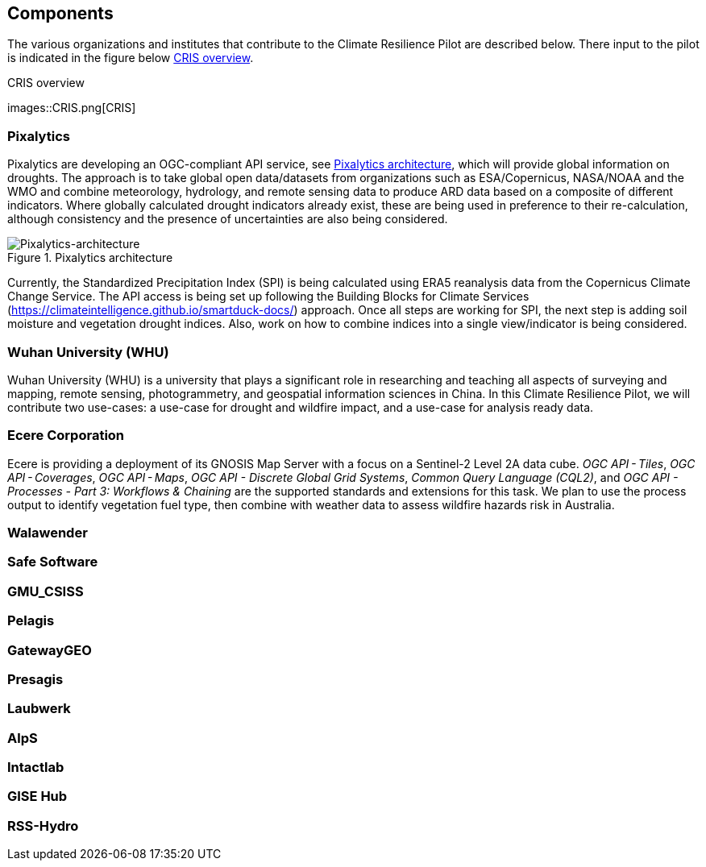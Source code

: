 
[[clause-reference]]
== Components
The various organizations and institutes that contribute to the Climate Resilience Pilot are described below. There input to the pilot is indicated in the figure below <<CRIS>>. 

[[CRIS]]
.CRIS overview
images::CRIS.png[CRIS]

=== Pixalytics

Pixalytics are developing an OGC-compliant API service, see <<Pixalytics_architecture>>, which will provide global information on droughts. The approach is to take global open data/datasets from organizations such as ESA/Copernicus, NASA/NOAA and the WMO and combine meteorology, hydrology, and remote sensing data to produce ARD data based on a composite of different indicators. Where globally calculated drought indicators already exist, these are being used in preference to their re-calculation, although consistency and the presence of uncertainties are also being considered.

[[Pixalytics_architecture]]
.Pixalytics architecture
image::Pixalytics-architecture.png[Pixalytics-architecture]

Currently, the Standardized Precipitation Index (SPI) is being calculated using ERA5 reanalysis data from the Copernicus Climate Change Service. The API access is being set up following the Building Blocks for Climate Services (https://climateintelligence.github.io/smartduck-docs/) approach. Once all steps are working for SPI, the next step is adding soil moisture and vegetation drought indices. Also, work on how to combine indices into a single view/indicator is being considered.

=== Wuhan University (WHU)
Wuhan University (WHU) is a university that plays a significant role in researching and teaching all aspects of surveying and mapping, remote sensing, photogrammetry, and geospatial information sciences in China. In this Climate Resilience Pilot, we will contribute two use-cases: a use-case for drought and wildfire impact, and a use-case for analysis ready data.

=== Ecere Corporation

Ecere is providing a deployment of its GNOSIS Map Server with a focus on a Sentinel-2 Level 2A data cube. _OGC API - Tiles_, _OGC API - Coverages_, _OGC API - Maps_, _OGC API - Discrete Global Grid Systems_, _Common Query Language (CQL2)_, and  _OGC API - Processes - Part 3: Workflows & Chaining_ are the supported standards and extensions for this task.
We plan to use the process output to identify vegetation fuel type, then combine with weather data to assess wildfire hazards risk in Australia. 

=== Walawender

=== Safe Software

=== GMU_CSISS

=== Pelagis

=== GatewayGEO

=== Presagis

=== Laubwerk

=== AlpS

=== Intactlab

=== GISE Hub

=== RSS-Hydro
